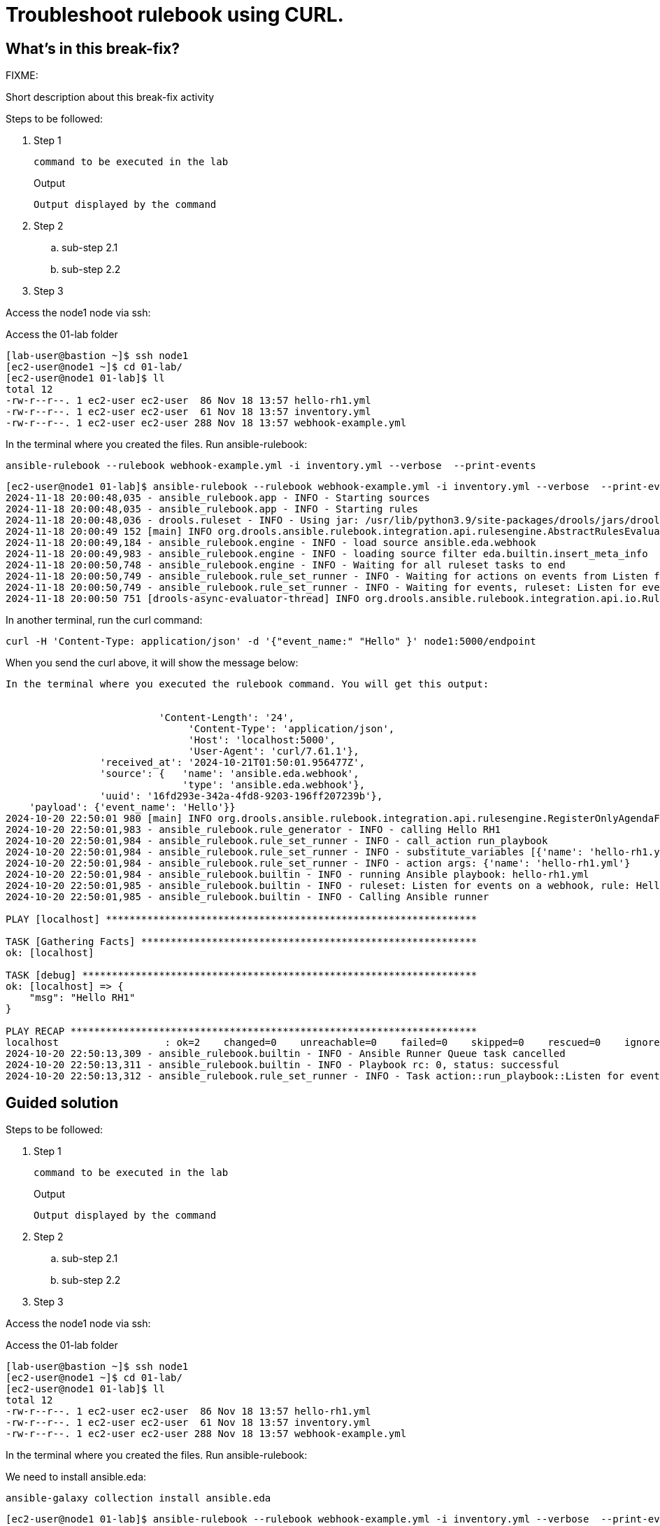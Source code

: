 = Troubleshoot rulebook using CURL.

[#in_this_bfx]
== What’s in this break-fix?

FIXME: 

Short description about this break-fix activity

Steps to be followed:

. Step 1
+
[source,bash]
----
command to be executed in the lab
----
+
.Output
----
Output displayed by the command
----

. Step 2

.. sub-step 2.1

.. sub-step 2.2

. Step 3


Access the node1 node via ssh:

Access the 01-lab folder

[source,bash]
----
[lab-user@bastion ~]$ ssh node1 
[ec2-user@node1 ~]$ cd 01-lab/
[ec2-user@node1 01-lab]$ ll
total 12
-rw-r--r--. 1 ec2-user ec2-user  86 Nov 18 13:57 hello-rh1.yml
-rw-r--r--. 1 ec2-user ec2-user  61 Nov 18 13:57 inventory.yml
-rw-r--r--. 1 ec2-user ec2-user 288 Nov 18 13:57 webhook-example.yml
----

In the terminal where you created the files. Run ansible-rulebook:

[source,bash]
----
ansible-rulebook --rulebook webhook-example.yml -i inventory.yml --verbose  --print-events 
----

[source,bash]
----
[ec2-user@node1 01-lab]$ ansible-rulebook --rulebook webhook-example.yml -i inventory.yml --verbose  --print-events 
2024-11-18 20:00:48,035 - ansible_rulebook.app - INFO - Starting sources
2024-11-18 20:00:48,035 - ansible_rulebook.app - INFO - Starting rules
2024-11-18 20:00:48,036 - drools.ruleset - INFO - Using jar: /usr/lib/python3.9/site-packages/drools/jars/drools-ansible-rulebook-integration-runtime-1.0.6.Final-redhat-00001.jar
2024-11-18 20:00:49 152 [main] INFO org.drools.ansible.rulebook.integration.api.rulesengine.AbstractRulesEvaluator - Start automatic pseudo clock with a tick every 100 milliseconds
2024-11-18 20:00:49,184 - ansible_rulebook.engine - INFO - load source ansible.eda.webhook
2024-11-18 20:00:49,983 - ansible_rulebook.engine - INFO - loading source filter eda.builtin.insert_meta_info
2024-11-18 20:00:50,748 - ansible_rulebook.engine - INFO - Waiting for all ruleset tasks to end
2024-11-18 20:00:50,749 - ansible_rulebook.rule_set_runner - INFO - Waiting for actions on events from Listen for events on a webhook
2024-11-18 20:00:50,749 - ansible_rulebook.rule_set_runner - INFO - Waiting for events, ruleset: Listen for events on a webhook
2024-11-18 20:00:50 751 [drools-async-evaluator-thread] INFO org.drools.ansible.rulebook.integration.api.io.RuleExecutorChannel - Async channel connected
----

In another terminal, run the curl command:


[source,bash]
----
curl -H 'Content-Type: application/json' -d '{"event_name:" "Hello" }' node1:5000/endpoint
----

When you send the curl above, it will show the message below:


[source,bash]
----

In the terminal where you executed the rulebook command. You will get this output:


                          'Content-Length': '24',
                               'Content-Type': 'application/json',
                               'Host': 'localhost:5000',
                               'User-Agent': 'curl/7.61.1'},
                'received_at': '2024-10-21T01:50:01.956477Z',
                'source': {   'name': 'ansible.eda.webhook',
                              'type': 'ansible.eda.webhook'},
                'uuid': '16fd293e-342a-4fd8-9203-196ff207239b'},
    'payload': {'event_name': 'Hello'}}
2024-10-20 22:50:01 980 [main] INFO org.drools.ansible.rulebook.integration.api.rulesengine.RegisterOnlyAgendaFilter - Activation of effective rule "Hello RH1" with facts: {m={payload={event_name=Hello}, meta={headers={Accept=*/*, User-Agent=curl/7.61.1, Host=localhost:5000, Content-Length=24, Content-Type=application/json}, endpoint=endpoint, received_at=2024-10-21T01:50:01.956477Z, source={name=ansible.eda.webhook, type=ansible.eda.webhook}, uuid=16fd293e-342a-4fd8-9203-196ff207239b}}}
2024-10-20 22:50:01,983 - ansible_rulebook.rule_generator - INFO - calling Hello RH1
2024-10-20 22:50:01,984 - ansible_rulebook.rule_set_runner - INFO - call_action run_playbook
2024-10-20 22:50:01,984 - ansible_rulebook.rule_set_runner - INFO - substitute_variables [{'name': 'hello-rh1.yml'}] [{'event': {'payload': {'event_name': 'Hello'}, 'meta': {'headers': {'Accept': '*/*', 'User-Agent': 'curl/7.61.1', 'Host': 'localhost:5000', 'Content-Length': '24', 'Content-Type': 'application/json'}, 'endpoint': 'endpoint', 'received_at': '2024-10-21T01:50:01.956477Z', 'source': {'name': 'ansible.eda.webhook', 'type': 'ansible.eda.webhook'}, 'uuid': '16fd293e-342a-4fd8-9203-196ff207239b'}}}]
2024-10-20 22:50:01,984 - ansible_rulebook.rule_set_runner - INFO - action args: {'name': 'hello-rh1.yml'}
2024-10-20 22:50:01,984 - ansible_rulebook.builtin - INFO - running Ansible playbook: hello-rh1.yml
2024-10-20 22:50:01,985 - ansible_rulebook.builtin - INFO - ruleset: Listen for events on a webhook, rule: Hello RH1
2024-10-20 22:50:01,985 - ansible_rulebook.builtin - INFO - Calling Ansible runner

PLAY [localhost] ***************************************************************

TASK [Gathering Facts] *********************************************************
ok: [localhost]

TASK [debug] *******************************************************************
ok: [localhost] => {
    "msg": "Hello RH1"
}

PLAY RECAP *********************************************************************
localhost                  : ok=2    changed=0    unreachable=0    failed=0    skipped=0    rescued=0    ignored=0   
2024-10-20 22:50:13,309 - ansible_rulebook.builtin - INFO - Ansible Runner Queue task cancelled
2024-10-20 22:50:13,311 - ansible_rulebook.builtin - INFO - Playbook rc: 0, status: successful
2024-10-20 22:50:13,312 - ansible_rulebook.rule_set_runner - INFO - Task action::run_playbook::Listen for events on a webhook::Hello RH1 finished, active actions 0
----



[#guided_solution]
== Guided solution

Steps to be followed:

. Step 1
+
[source,bash]
----
command to be executed in the lab
----
+
.Output
----
Output displayed by the command
----

. Step 2

.. sub-step 2.1

.. sub-step 2.2

. Step 3



Access the node1 node via ssh:

Access the 01-lab folder

[source,bash]
----
[lab-user@bastion ~]$ ssh node1 
[ec2-user@node1 ~]$ cd 01-lab/
[ec2-user@node1 01-lab]$ ll
total 12
-rw-r--r--. 1 ec2-user ec2-user  86 Nov 18 13:57 hello-rh1.yml
-rw-r--r--. 1 ec2-user ec2-user  61 Nov 18 13:57 inventory.yml
-rw-r--r--. 1 ec2-user ec2-user 288 Nov 18 13:57 webhook-example.yml
----

In the terminal where you created the files. Run ansible-rulebook:


We need to install ansible.eda:

[source,bash]
----
ansible-galaxy collection install ansible.eda
----


[source,bash]
----
[ec2-user@node1 01-lab]$ ansible-rulebook --rulebook webhook-example.yml -i inventory.yml --verbose  --print-events 
2024-11-18 20:00:48,035 - ansible_rulebook.app - INFO - Starting sources
2024-11-18 20:00:48,035 - ansible_rulebook.app - INFO - Starting rules
2024-11-18 20:00:48,036 - drools.ruleset - INFO - Using jar: /usr/lib/python3.9/site-packages/drools/jars/drools-ansible-rulebook-integration-runtime-1.0.6.Final-redhat-00001.jar
2024-11-18 20:00:49 152 [main] INFO org.drools.ansible.rulebook.integration.api.rulesengine.AbstractRulesEvaluator - Start automatic pseudo clock with a tick every 100 milliseconds
2024-11-18 20:00:49,184 - ansible_rulebook.engine - INFO - load source ansible.eda.webhook
2024-11-18 20:00:49,983 - ansible_rulebook.engine - INFO - loading source filter eda.builtin.insert_meta_info
2024-11-18 20:00:50,748 - ansible_rulebook.engine - INFO - Waiting for all ruleset tasks to end
2024-11-18 20:00:50,749 - ansible_rulebook.rule_set_runner - INFO - Waiting for actions on events from Listen for events on a webhook
2024-11-18 20:00:50,749 - ansible_rulebook.rule_set_runner - INFO - Waiting for events, ruleset: Listen for events on a webhook
2024-11-18 20:00:50 751 [drools-async-evaluator-thread] INFO org.drools.ansible.rulebook.integration.api.io.RuleExecutorChannel - Async channel connected
----

In another terminal, run the curl command:


[source,bash]
----
  curl -H 'Content-Type: application/json' -d '{"event_name": "Hello" }' node1:5000/endpoint

----


[source,bash]
----

In the terminal where you executed the rulebook command. You will get this output:


                          'Content-Length': '24',
                               'Content-Type': 'application/json',
                               'Host': 'localhost:5000',
                               'User-Agent': 'curl/7.61.1'},
                'received_at': '2024-10-21T01:50:01.956477Z',
                'source': {   'name': 'ansible.eda.webhook',
                              'type': 'ansible.eda.webhook'},
                'uuid': '16fd293e-342a-4fd8-9203-196ff207239b'},
    'payload': {'event_name': 'Hello'}}
2024-10-20 22:50:01 980 [main] INFO org.drools.ansible.rulebook.integration.api.rulesengine.RegisterOnlyAgendaFilter - Activation of effective rule "Hello RH1" with facts: {m={payload={event_name=Hello}, meta={headers={Accept=*/*, User-Agent=curl/7.61.1, Host=localhost:5000, Content-Length=24, Content-Type=application/json}, endpoint=endpoint, received_at=2024-10-21T01:50:01.956477Z, source={name=ansible.eda.webhook, type=ansible.eda.webhook}, uuid=16fd293e-342a-4fd8-9203-196ff207239b}}}
2024-10-20 22:50:01,983 - ansible_rulebook.rule_generator - INFO - calling Hello RH1
2024-10-20 22:50:01,984 - ansible_rulebook.rule_set_runner - INFO - call_action run_playbook
2024-10-20 22:50:01,984 - ansible_rulebook.rule_set_runner - INFO - substitute_variables [{'name': 'hello-rh1.yml'}] [{'event': {'payload': {'event_name': 'Hello'}, 'meta': {'headers': {'Accept': '*/*', 'User-Agent': 'curl/7.61.1', 'Host': 'localhost:5000', 'Content-Length': '24', 'Content-Type': 'application/json'}, 'endpoint': 'endpoint', 'received_at': '2024-10-21T01:50:01.956477Z', 'source': {'name': 'ansible.eda.webhook', 'type': 'ansible.eda.webhook'}, 'uuid': '16fd293e-342a-4fd8-9203-196ff207239b'}}}]
2024-10-20 22:50:01,984 - ansible_rulebook.rule_set_runner - INFO - action args: {'name': 'hello-rh1.yml'}
2024-10-20 22:50:01,984 - ansible_rulebook.builtin - INFO - running Ansible playbook: hello-rh1.yml
2024-10-20 22:50:01,985 - ansible_rulebook.builtin - INFO - ruleset: Listen for events on a webhook, rule: Hello RH1
2024-10-20 22:50:01,985 - ansible_rulebook.builtin - INFO - Calling Ansible runner

PLAY [localhost] ***************************************************************

TASK [Gathering Facts] *********************************************************
ok: [localhost]

TASK [debug] *******************************************************************
ok: [localhost] => {
    "msg": "Hello RH1"
}

PLAY RECAP *********************************************************************
localhost                  : ok=2    changed=0    unreachable=0    failed=0    skipped=0    rescued=0    ignored=0   
2024-10-20 22:50:13,309 - ansible_rulebook.builtin - INFO - Ansible Runner Queue task cancelled
2024-10-20 22:50:13,311 - ansible_rulebook.builtin - INFO - Playbook rc: 0, status: successful
2024-10-20 22:50:13,312 - ansible_rulebook.rule_set_runner - INFO - Task action::run_playbook::Listen for events on a webhook::Hello RH1 finished, active actions 0
----

